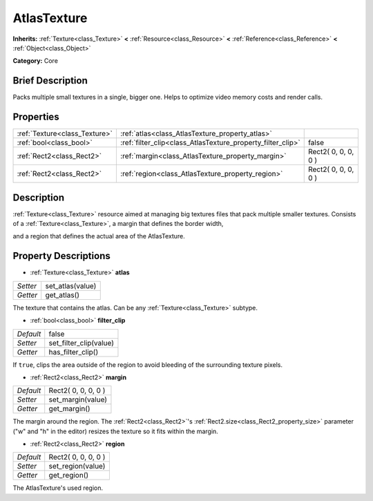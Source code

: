 .. Generated automatically by doc/tools/makerst.py in Godot's source tree.
.. DO NOT EDIT THIS FILE, but the AtlasTexture.xml source instead.
.. The source is found in doc/classes or modules/<name>/doc_classes.

.. _class_AtlasTexture:

AtlasTexture
============

**Inherits:** :ref:`Texture<class_Texture>` **<** :ref:`Resource<class_Resource>` **<** :ref:`Reference<class_Reference>` **<** :ref:`Object<class_Object>`

**Category:** Core

Brief Description
-----------------

Packs multiple small textures in a single, bigger one. Helps to optimize video memory costs and render calls.

Properties
----------

+-------------------------------+-------------------------------------------------------------+---------------------+
| :ref:`Texture<class_Texture>` | :ref:`atlas<class_AtlasTexture_property_atlas>`             |                     |
+-------------------------------+-------------------------------------------------------------+---------------------+
| :ref:`bool<class_bool>`       | :ref:`filter_clip<class_AtlasTexture_property_filter_clip>` | false               |
+-------------------------------+-------------------------------------------------------------+---------------------+
| :ref:`Rect2<class_Rect2>`     | :ref:`margin<class_AtlasTexture_property_margin>`           | Rect2( 0, 0, 0, 0 ) |
+-------------------------------+-------------------------------------------------------------+---------------------+
| :ref:`Rect2<class_Rect2>`     | :ref:`region<class_AtlasTexture_property_region>`           | Rect2( 0, 0, 0, 0 ) |
+-------------------------------+-------------------------------------------------------------+---------------------+

Description
-----------

:ref:`Texture<class_Texture>` resource aimed at managing big textures files that pack multiple smaller textures. Consists of a :ref:`Texture<class_Texture>`, a margin that defines the border width,

and a region that defines the actual area of the AtlasTexture.

Property Descriptions
---------------------

.. _class_AtlasTexture_property_atlas:

- :ref:`Texture<class_Texture>` **atlas**

+----------+------------------+
| *Setter* | set_atlas(value) |
+----------+------------------+
| *Getter* | get_atlas()      |
+----------+------------------+

The texture that contains the atlas. Can be any :ref:`Texture<class_Texture>` subtype.

.. _class_AtlasTexture_property_filter_clip:

- :ref:`bool<class_bool>` **filter_clip**

+-----------+------------------------+
| *Default* | false                  |
+-----------+------------------------+
| *Setter*  | set_filter_clip(value) |
+-----------+------------------------+
| *Getter*  | has_filter_clip()      |
+-----------+------------------------+

If ``true``, clips the area outside of the region to avoid bleeding of the surrounding texture pixels.

.. _class_AtlasTexture_property_margin:

- :ref:`Rect2<class_Rect2>` **margin**

+-----------+---------------------+
| *Default* | Rect2( 0, 0, 0, 0 ) |
+-----------+---------------------+
| *Setter*  | set_margin(value)   |
+-----------+---------------------+
| *Getter*  | get_margin()        |
+-----------+---------------------+

The margin around the region. The :ref:`Rect2<class_Rect2>`'s :ref:`Rect2.size<class_Rect2_property_size>` parameter ("w" and "h" in the editor) resizes the texture so it fits within the margin.

.. _class_AtlasTexture_property_region:

- :ref:`Rect2<class_Rect2>` **region**

+-----------+---------------------+
| *Default* | Rect2( 0, 0, 0, 0 ) |
+-----------+---------------------+
| *Setter*  | set_region(value)   |
+-----------+---------------------+
| *Getter*  | get_region()        |
+-----------+---------------------+

The AtlasTexture's used region.

